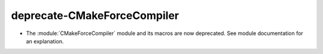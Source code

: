 deprecate-CMakeForceCompiler
----------------------------

* The :module:`CMakeForceCompiler` module and its macros are now deprecated.
  See module documentation for an explanation.
